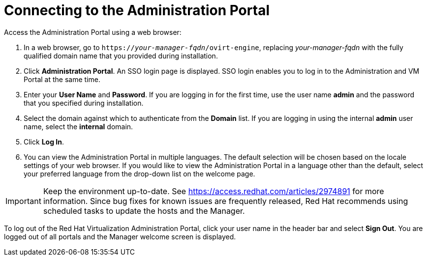 [[Connecting_to_the_Administration_Portal]]
[discrete]
= Connecting to the Administration Portal

Access the Administration Portal using a web browser:

. In a web browser, go to `https://_your-manager-fqdn_/ovirt-engine`, replacing _your-manager-fqdn_ with the fully qualified domain name that you provided during installation.
. Click *Administration Portal*. An SSO login page is displayed. SSO login enables you to log in to the Administration and VM Portal at the same time.
. Enter your *User Name* and *Password*. If you are logging in for the first time, use the user name *admin* and the password that you specified during installation.
. Select the domain against which to authenticate from the *Domain* list. If you are logging in using the internal *admin* user name, select the *internal* domain.
. Click *Log In*.
. You can view the Administration Portal in multiple languages. The default selection will be chosen based on the locale settings of your web browser. If you would like to view the Administration Portal in a language other than the default, select your preferred language from the drop-down list on the welcome page.

[IMPORTANT]
====
Keep the environment up-to-date. See link:https://access.redhat.com/articles/2974891[] for more information. Since bug fixes for known issues are frequently released, Red Hat recommends using scheduled tasks to update the hosts and the Manager.
====

To log out of the Red Hat Virtualization Administration Portal, click your user name in the header bar and select *Sign Out*. You are logged out of all portals and the Manager welcome screen is displayed.

